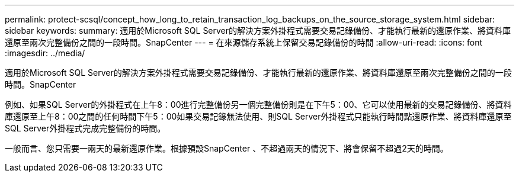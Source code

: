 ---
permalink: protect-scsql/concept_how_long_to_retain_transaction_log_backups_on_the_source_storage_system.html 
sidebar: sidebar 
keywords:  
summary: 適用於Microsoft SQL Server的解決方案外掛程式需要交易記錄備份、才能執行最新的還原作業、將資料庫還原至兩次完整備份之間的一段時間。SnapCenter 
---
= 在來源儲存系統上保留交易記錄備份的時間
:allow-uri-read: 
:icons: font
:imagesdir: ../media/


[role="lead"]
適用於Microsoft SQL Server的解決方案外掛程式需要交易記錄備份、才能執行最新的還原作業、將資料庫還原至兩次完整備份之間的一段時間。SnapCenter

例如、如果SQL Server的外掛程式在上午8：00進行完整備份另一個完整備份則是在下午5：00、它可以使用最新的交易記錄備份、將資料庫還原至上午8：00之間的任何時間下午5：00如果交易記錄無法使用、則SQL Server外掛程式只能執行時間點還原作業、將資料庫還原至SQL Server外掛程式完成完整備份的時間。

一般而言、您只需要一兩天的最新還原作業。根據預設SnapCenter 、不超過兩天的情況下、將會保留不超過2天的時間。
